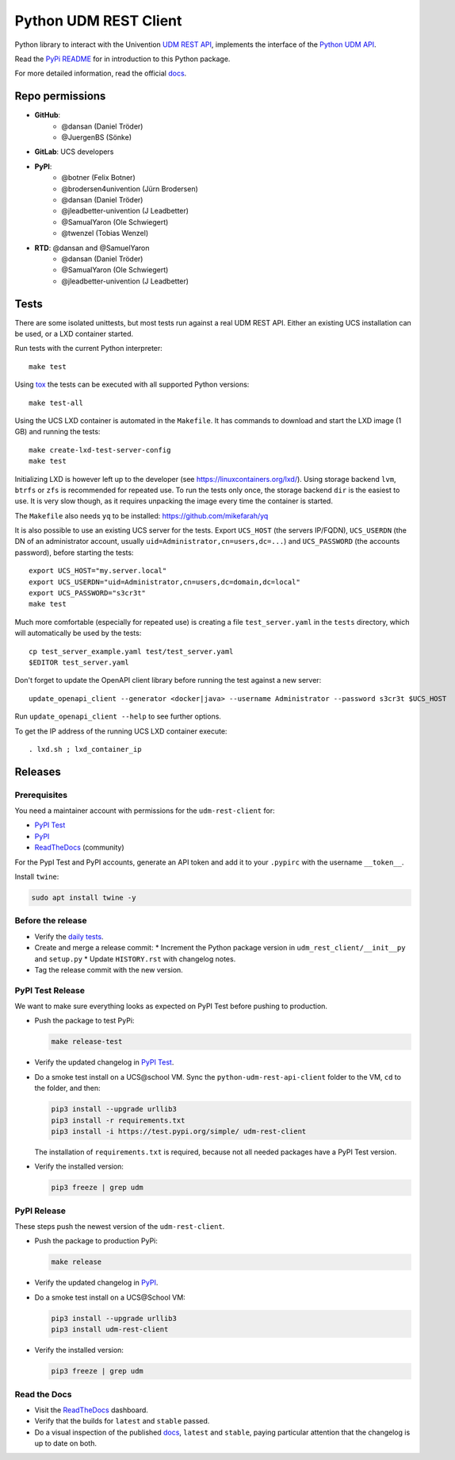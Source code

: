 ######################
Python UDM REST Client
######################

Python library to interact with the Univention `UDM REST API`_,
implements the interface of the `Python UDM API`_.

Read the `PyPi README <PYPI_README.rst>`_ for in introduction to this Python package.

For more detailed information, read the official `docs`_.

Repo permissions
================

* **GitHub**:
   * @dansan (Daniel Tröder)
   * @JuergenBS (Sönke)
* **GitLab**: UCS developers
* **PyPI**:
   * @botner (Felix Botner)
   * @brodersen4univention (Jürn Brodersen)
   * @dansan (Daniel Tröder)
   * @jleadbetter-univention (J Leadbetter)
   * @SamualYaron (Ole Schwiegert)
   * @twenzel (Tobias Wenzel)
* **RTD**: @dansan and @SamuelYaron
   * @dansan (Daniel Tröder)
   * @SamualYaron (Ole Schwiegert)
   * @jleadbetter-univention (J Leadbetter)

Tests
=====

There are some isolated unittests, but most tests run against a real UDM REST API.
Either an existing UCS installation can be used, or a LXD container started.

Run tests with the current Python interpreter::

    make test

Using `tox`_ the tests can be executed with all supported Python versions::

    make test-all

Using the UCS LXD container is automated in the ``Makefile``.
It has commands to download and start the LXD image (1 GB) and running the tests::

    make create-lxd-test-server-config
    make test

Initializing LXD is however left up to the developer (see https://linuxcontainers.org/lxd/).
Using storage backend ``lvm``, ``btrfs`` or ``zfs`` is recommended for repeated use.
To run the tests only once, the storage backend ``dir`` is the easiest to use.
It is very slow though, as it requires unpacking the image every time the container is started.

The ``Makefile`` also needs ``yq`` to be installed: https://github.com/mikefarah/yq

It is also possible to use an existing UCS server for the tests. Export ``UCS_HOST`` (the servers IP/FQDN), ``UCS_USERDN`` (the DN of an administrator account, usually ``uid=Administrator,cn=users,dc=...``) and ``UCS_PASSWORD`` (the accounts password), before starting the tests::

    export UCS_HOST="my.server.local"
    export UCS_USERDN="uid=Administrator,cn=users,dc=domain,dc=local"
    export UCS_PASSWORD="s3cr3t"
    make test

Much more comfortable (especially for repeated use) is creating a file ``test_server.yaml`` in the ``tests`` directory,
which will automatically be used by the tests::

    cp test_server_example.yaml test/test_server.yaml
    $EDITOR test_server.yaml

Don't forget to update the OpenAPI client library before running the test against a new server::

    update_openapi_client --generator <docker|java> --username Administrator --password s3cr3t $UCS_HOST

Run ``update_openapi_client --help`` to see further options.

To get the IP address of the running UCS LXD container execute::

    . lxd.sh ; lxd_container_ip

Releases
========

Prerequisites
-------------

You need a maintainer account with permissions for the ``udm-rest-client`` for:

* `PyPI Test`_
* `PyPI`_
* `ReadTheDocs`_ (community)

For the PypI Test and PyPI accounts,
generate an API token and add it to your ``.pypirc``
with the username ``__token__``.

Install ``twine``:

.. code:: bash

   sudo apt install twine -y

Before the release
------------------

* Verify the `daily tests`_.
* Create and merge a release commit:
  * Increment the Python package version in ``udm_rest_client/__init__py`` and ``setup.py``
  * Update ``HISTORY.rst`` with changelog notes.
* Tag the release commit with the new version.

PyPI Test Release
-----------------

We want to make sure everything looks as expected on PyPI Test
before pushing to production.

* Push the package to test PyPi:

  .. code:: bash

     make release-test

* Verify the updated changelog in `PyPI Test`_.
* Do a smoke test install on a UCS\@school VM.
  Sync the ``python-udm-rest-api-client`` folder to the VM,
  ``cd`` to the folder, and then:

  .. code:: bash

     pip3 install --upgrade urllib3
     pip3 install -r requirements.txt
     pip3 install -i https://test.pypi.org/simple/ udm-rest-client

  The installation of ``requirements.txt`` is required,
  because not all needed packages have a PyPI Test version.
* Verify the installed version:

  .. code:: bash

     pip3 freeze | grep udm

PyPI Release
------------

These steps push the newest version of the ``udm-rest-client``.

* Push the package to production PyPi:

  .. code:: bash

     make release

* Verify the updated changelog in `PyPI`_.
* Do a smoke test install on a UCS\@School VM:

  .. code:: bash

     pip3 install --upgrade urllib3
     pip3 install udm-rest-client

* Verify the installed version:

  .. code:: bash

     pip3 freeze | grep udm

Read the Docs
-------------

* Visit the `ReadTheDocs`_ dashboard.
* Verify that the builds for ``latest`` and ``stable`` passed.
* Do a visual inspection of the published `docs`_,
  ``latest`` and ``stable``,
  paying particular attention that the changelog is up to date on both.


.. _`daily tests`: https://jenkins2022.knut.univention.de/job/UCSschool-5.0/job/UDM-REST-API-client-daily/
.. _`tox`: http://tox.readthedocs.org/
.. _`UDM REST API`: https://docs.software-univention.de/developer-reference-4.4.html#udm:rest_api
.. _`Python UDM API`: https://github.com/univention/univention-corporate-server/blob/4.4-8/management/univention-directory-manager-modules/modules/univention/udm/__init__.py
.. _`OpenAPI Generator`: https://github.com/OpenAPITools/openapi-generator
.. _`docs`: https://udm-rest-client.readthedocs.io
.. _`ReadTheDocs`: https://readthedocs.org/projects/udm-rest-client/
.. _`PyPI`: https://pypi.org/project/udm-rest-client/
.. _`PyPI Test`: https://test.pypi.org/project/udm-rest-client/
.. |license| image:: https://img.shields.io/badge/License-AGPL%20v3-orange.svg
    :alt: GNU AGPL V3 license
    :target: https://www.gnu.org/licenses/agpl-3.0
.. |python| image:: https://img.shields.io/badge/python-3.6+-blue.svg
    :alt: Python 3.6+
    :target: https://www.python.org/
.. |code style| image:: https://img.shields.io/badge/code%20style-black-000000.svg
    :alt: Code style: black
    :target: https://github.com/psf/black
.. |codecov| image:: https://codecov.io/gh/univention/python-udm-rest-api-client/branch/master/graph/badge.svg
    :alt: Code coverage
    :target: https://codecov.io/gh/univention/python-udm-rest-api-client
.. |docspassing| image:: https://readthedocs.org/projects/udm-rest-client/badge/?version=latest
    :alt: Documentation Status
    :target: https://udm-rest-client.readthedocs.io/en/latest/?badge=latest
